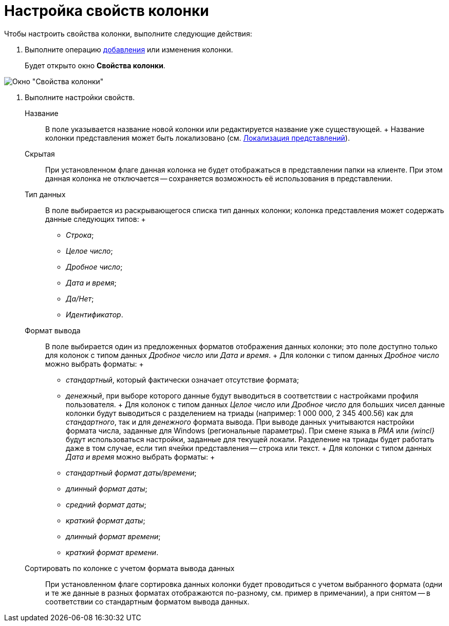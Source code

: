 = Настройка свойств колонки

Чтобы настроить свойства колонки, выполните следующие действия:

. Выполните операцию xref:SettingView_Creating_Defining_Columns_add.adoc[добавления] или изменения колонки.
+
Будет открыто окно *Свойства колонки*.

image::Properties_Columns.png[Окно "Свойства колонки"]
. Выполните настройки свойств.
+
Название::
  В поле указывается название новой колонки или редактируется название уже существующей.
  +
  Название колонки представления может быть локализовано (см. xref:ViewLocalization.adoc[Локализация представлений]).
Скрытая::
  При установленном флаге данная колонка не будет отображаться в представлении папки на клиенте. При этом данная колонка не отключается -- сохраняется возможность её использования в представлении.
Тип данных::
  В поле выбирается из раскрывающегося списка тип данных колонки; колонка представления может содержать данные следующих типов:
  +
  * _Строка_;
  * _Целое число_;
  * _Дробное число_;
  * _Дата и время_;
  * _Да/Нет_;
  * _Идентификатор_.
Формат вывода::
  В поле выбирается один из предложенных форматов отображения данных колонки; это поле доступно только для колонок с типом данных _Дробное число_ или _Дата и время_.
  +
  Для колонки с типом данных _Дробное число_ можно выбрать форматы:
  +
  * _стандартный_, который фактически означает отсутствие формата;
  * _денежный_, при выборе которого данные будут выводиться в соответствии с настройками профиля пользователя.
  +
  Для колонок с типом данных _Целое число_ или _Дробное число_ для больших чисел данные колонки будут выводиться с разделением на триады (например: 1 000 000, 2 345 400.56) как для _стандартного_, так и для _денежного_ формата вывода. При выводе данных учитываются настройки формата числа, заданные для Windows (региональные параметры). При смене языка в _РМА_ или _{wincl}_ будут использоваться настройки, заданные для текущей локали. Разделение на триады будет работать даже в том случае, если тип ячейки представления -- строка или текст.
  +
  Для колонки с типом данных _Дата и время_ можно выбрать форматы:
  +
  * _стандартный формат даты/времени_;
  * _длинный формат даты_;
  * _средний формат даты_;
  * _краткий формат даты_;
  * _длинный формат времени_;
  * _краткий формат времени_.
Сортировать по колонке с учетом формата вывода данных::
  При установленном флаге сортировка данных колонки будет проводиться с учетом выбранного формата (одни и те же данные в разных форматах отображаются по-разному, см. пример в примечании), а при снятом -- в соответствии со стандартным форматом вывода данных.

